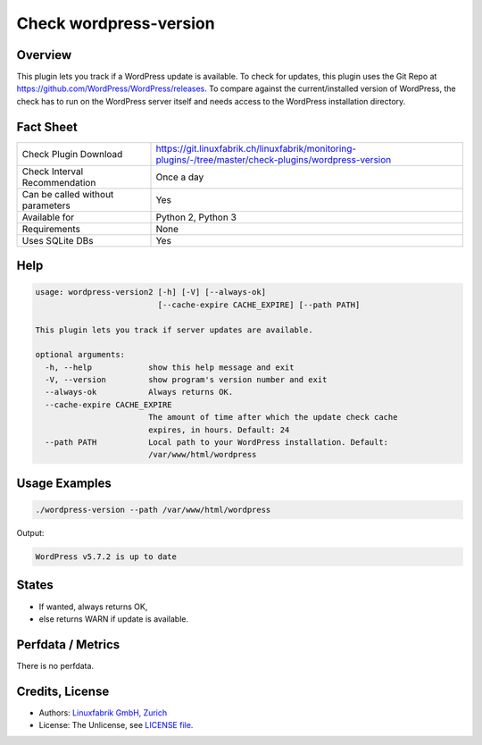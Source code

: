 Check wordpress-version
=======================

Overview
--------

This plugin lets you track if a WordPress update is available. To check for updates, this plugin uses the Git Repo at https://github.com/WordPress/WordPress/releases. To compare against the current/installed version of WordPress, the check has to run on the WordPress server itself and needs access to the WordPress installation directory.


Fact Sheet
----------

.. csv-table::
    :widths: 30, 70
    
    "Check Plugin Download",                "https://git.linuxfabrik.ch/linuxfabrik/monitoring-plugins/-/tree/master/check-plugins/wordpress-version"
    "Check Interval Recommendation",        "Once a day"
    "Can be called without parameters",     "Yes"
    "Available for",                        "Python 2, Python 3"
    "Requirements",                         "None"
    "Uses SQLite DBs",                      "Yes"


Help
----

.. code-block:: text

    usage: wordpress-version2 [-h] [-V] [--always-ok]
                              [--cache-expire CACHE_EXPIRE] [--path PATH]

    This plugin lets you track if server updates are available.

    optional arguments:
      -h, --help            show this help message and exit
      -V, --version         show program's version number and exit
      --always-ok           Always returns OK.
      --cache-expire CACHE_EXPIRE
                            The amount of time after which the update check cache
                            expires, in hours. Default: 24
      --path PATH           Local path to your WordPress installation. Default:
                            /var/www/html/wordpress


Usage Examples
--------------

.. code-block:: bash

    ./wordpress-version --path /var/www/html/wordpress
    
Output:

.. code-block:: text

    WordPress v5.7.2 is up to date


States
------

* If wanted, always returns OK,
* else returns WARN if update is available.


Perfdata / Metrics
------------------

There is no perfdata.


Credits, License
----------------

* Authors: `Linuxfabrik GmbH, Zurich <https://www.linuxfabrik.ch>`_
* License: The Unlicense, see `LICENSE file <https://git.linuxfabrik.ch/linuxfabrik/monitoring-plugins/-/blob/master/LICENSE>`_.
